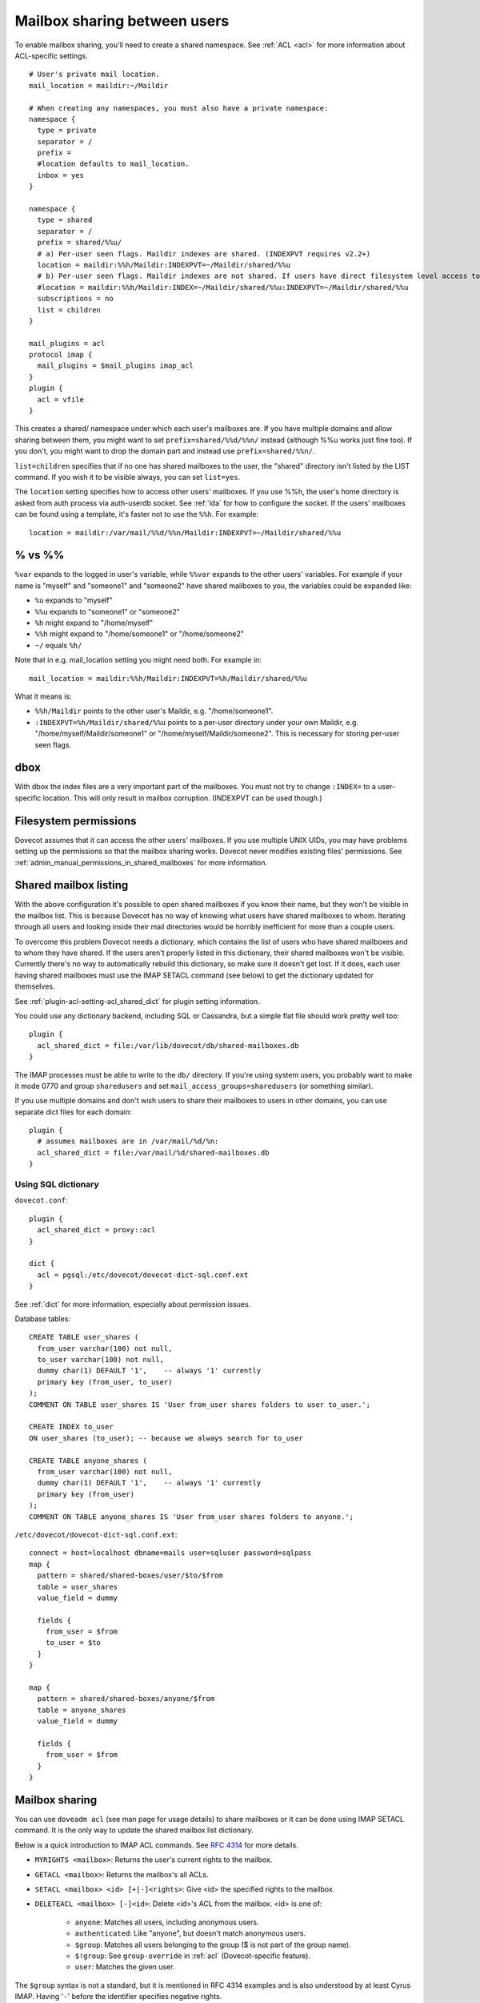 .. _user_shared_mailboxes:

=============================
Mailbox sharing between users
=============================

To enable mailbox sharing, you'll need to create a shared namespace. See
:ref:`ACL <acl>` for more information about ACL-specific settings.

::

   # User's private mail location.
   mail_location = maildir:~/Maildir

   # When creating any namespaces, you must also have a private namespace:
   namespace {
     type = private
     separator = /
     prefix =
     #location defaults to mail_location.
     inbox = yes
   }

   namespace {
     type = shared
     separator = /
     prefix = shared/%%u/
     # a) Per-user seen flags. Maildir indexes are shared. (INDEXPVT requires v2.2+)
     location = maildir:%%h/Maildir:INDEXPVT=~/Maildir/shared/%%u
     # b) Per-user seen flags. Maildir indexes are not shared. If users have direct filesystem level access to their mails, this is a safer option:
     #location = maildir:%%h/Maildir:INDEX=~/Maildir/shared/%%u:INDEXPVT=~/Maildir/shared/%%u
     subscriptions = no
     list = children
   }

   mail_plugins = acl
   protocol imap {
     mail_plugins = $mail_plugins imap_acl
   }
   plugin {
     acl = vfile
   }

This creates a shared/ namespace under which each user's mailboxes are.
If you have multiple domains and allow sharing between them, you might
want to set ``prefix=shared/%%d/%%n/`` instead (although %%u works just
fine too). If you don't, you might want to drop the domain part and
instead use ``prefix=shared/%%n/``.

``list=children`` specifies that if no one has shared mailboxes to the
user, the "shared" directory isn't listed by the LIST command. If you
wish it to be visible always, you can set ``list=yes``.

The ``location`` setting specifies how to access other users' mailboxes.
If you use %%h, the user's home directory is asked from auth process via
auth-userdb socket. See :ref:`lda` for how to configure the socket.
If the users' mailboxes can be found using a
template, it's faster not to use the ``%%h``. For example:

::

     location = maildir:/var/mail/%%d/%%n/Maildir:INDEXPVT=~/Maildir/shared/%%u


.. _user_shared_mailboxes_vs:

% vs %%
-------

``%var`` expands to the logged in user's variable, while ``%%var`` expands to
the other users' variables. For example if your name is "myself" and
"someone1" and "someone2" have shared mailboxes to you, the variables
could be expanded like:

-  ``%u`` expands to "myself"

-  ``%%u`` expands to "someone1" or "someone2"

-  ``%h`` might expand to "/home/myself"

-  ``%%h`` might expand to "/home/someone1" or "/home/someone2"

-  ``~/`` equals ``%h/``

Note that in e.g. mail_location setting you might need both. For example
in:

::

   mail_location = maildir:%%h/Maildir:INDEXPVT=%h/Maildir/shared/%%u

What it means is:

-  ``%%h/Maildir`` points to the other user's Maildir, e.g.
   "/home/someone1".

-  ``:INDEXPVT=%h/Maildir/shared/%%u`` points to a per-user directory under
   your own Maildir, e.g. "/home/myself/Maildir/someone1" or
   "/home/myself/Maildir/someone2". This is necessary for storing
   per-user seen flags.

dbox
----

With dbox the index files are a very important part of the mailboxes.
You must not try to change ``:INDEX=`` to a user-specific location. This will
only result in mailbox corruption. (INDEXPVT can be used though.)

Filesystem permissions
----------------------

Dovecot assumes that it can access the other users' mailboxes. If you
use multiple UNIX UIDs, you may have problems setting up the permissions
so that the mailbox sharing works. Dovecot never modifies existing
files' permissions. See :ref:`admin_manual_permissions_in_shared_mailboxes`
for more information.


.. _user_shared_mailboxes_shared_mailbox_listing:

Shared mailbox listing
----------------------

With the above configuration it's possible to open shared mailboxes if
you know their name, but they won't be visible in the mailbox list. This
is because Dovecot has no way of knowing what users have shared
mailboxes to whom. Iterating through all users and looking inside their
mail directories would be horribly inefficient for more than a couple
users.

To overcome this problem Dovecot needs a dictionary, which contains the
list of users who have shared mailboxes and to whom they have shared. If
the users aren't properly listed in this dictionary, their shared
mailboxes won't be visible. Currently there's no way to automatically
rebuild this dictionary, so make sure it doesn't get lost. If it does,
each user having shared mailboxes must use the IMAP SETACL command (see
below) to get the dictionary updated for themselves.

See :ref:`plugin-acl-setting-acl_shared_dict` for plugin setting information.

You could use any dictionary backend, including SQL or Cassandra, but a
simple flat file should work pretty well too:

::

   plugin {
     acl_shared_dict = file:/var/lib/dovecot/db/shared-mailboxes.db
   }

The IMAP processes must be able to write to the ``db/`` directory. If
you're using system users, you probably want to make it mode 0770 and
group ``sharedusers`` and set ``mail_access_groups=sharedusers`` (or
something similar).

If you use multiple domains and don't wish users to share their
mailboxes to users in other domains, you can use separate dict files for
each domain:

::

   plugin {
     # assumes mailboxes are in /var/mail/%d/%n:
     acl_shared_dict = file:/var/mail/%d/shared-mailboxes.db
   }

Using SQL dictionary
~~~~~~~~~~~~~~~~~~~~

``dovecot.conf``:

::

   plugin {
     acl_shared_dict = proxy::acl
   }

   dict {
     acl = pgsql:/etc/dovecot/dovecot-dict-sql.conf.ext
   }

See :ref:`dict` for more information, especially about permission issues.

Database tables:

::

   CREATE TABLE user_shares (
     from_user varchar(100) not null,
     to_user varchar(100) not null,
     dummy char(1) DEFAULT '1',    -- always '1' currently
     primary key (from_user, to_user)
   );
   COMMENT ON TABLE user_shares IS 'User from_user shares folders to user to_user.';

   CREATE INDEX to_user
   ON user_shares (to_user); -- because we always search for to_user

   CREATE TABLE anyone_shares (
     from_user varchar(100) not null,
     dummy char(1) DEFAULT '1',    -- always '1' currently
     primary key (from_user)
   );
   COMMENT ON TABLE anyone_shares IS 'User from_user shares folders to anyone.';

``/etc/dovecot/dovecot-dict-sql.conf.ext``:

::

   connect = host=localhost dbname=mails user=sqluser password=sqlpass
   map {
     pattern = shared/shared-boxes/user/$to/$from
     table = user_shares
     value_field = dummy

     fields {
       from_user = $from
       to_user = $to
     }
   }

   map {
     pattern = shared/shared-boxes/anyone/$from
     table = anyone_shares
     value_field = dummy

     fields {
       from_user = $from
     }
   }

Mailbox sharing
---------------

You can use ``doveadm acl`` (see man page for usage details) to share mailboxes
or it can be done using IMAP SETACL command. It is
the only way to update the shared mailbox list dictionary.

Below is a quick introduction to IMAP ACL commands. See `RFC
4314 <http://www.ietf.org/rfc/rfc4314.txt>`_ for more details.

-  ``MYRIGHTS <mailbox>``: Returns the user's current rights to the mailbox.

-  ``GETACL <mailbox>``: Returns the mailbox's all ACLs.

-  ``SETACL <mailbox> <id> [+|-]<rights>``: Give <id> the specified rights
   to the mailbox.

-  ``DELETEACL <mailbox> [-]<id>``: Delete <id>'s ACL from the mailbox.
   <id> is one of:

        -  ``anyone``: Matches all users, including anonymous users.

        -  ``authenticated``: Like "anyone", but doesn't match anonymous users.

        -  ``$group``: Matches all users belonging to the group ($ is not part of
           the group name).

        -  ``$!group``: See ``group-override`` in :ref:`acl`
           (Dovecot-specific feature).

        -  ``user``: Matches the given user.

The ``$group`` syntax is not a standard, but it is mentioned in RFC 4314
examples and is also understood by at least Cyrus IMAP. Having '``-``'
before the identifier specifies negative rights.

See :ref:`acl` for list of <rights>.

Sharing mailboxes to everyone
-----------------------------

By default Dovecot doesn't allow using the IMAP "``anyone``" or
"``authenticated``" identifier, because it would be an easy way to spam
other users in the system. If you wish to allow it, set:

::

   plugin {
     acl_anyone = allow
   }

Note that you can also do this only for some users by using the second
table "``anyone_shares``". Every user listed in this table shares his
folders with everyone. See also :ref:`userdb extra
field <authentication-password_database_extra_fields>`.

IMAP ACL examples
-----------------

Let's begin with some simple example that first gives "read" and
"lookup" rights, and later adds "write-seen" right:

::

   1 SETACL Work user@domain rl
   1 OK Setacl complete.

   2 SETACL Work user@domain +s
   2 OK Setacl complete.

   3 GETACL Work
   * ACL "Work" "user@domain" lrs "myself" lrwstipekxacd
   3 OK Getacl completed.

Let's see how negative rights work by testing it on ourself. See how we
initially have "lookup" right, but later we don't:

::

   1 MYRIGHTS Work
   * MYRIGHTS "Work" lrwstipekxacd
   1 OK Myrights completed.

   2 SETACL Work -myself l
   2 OK Setacl complete.

   3 GETACL Work
   * ACL "Work" "-myself" l "user@domain" lr "myself" lrwstipekxacd
   3 OK Getacl completed.

   4 myrights Work
   * MYRIGHTS "Work" rwstipekxacd
   4 OK Myrights completed.

Troubleshooting
---------------

-  Make sure the ``%`` and ``%%`` variables are specified correctly in the
   namespace location. ``mail_debug=yes`` will help you see if Dovecot
   is trying to access correct paths.

-  ``doveadm acl debug -u user@domain shared/user/box`` can be helpful
   in figuring out why a mailbox can't be accessed.
